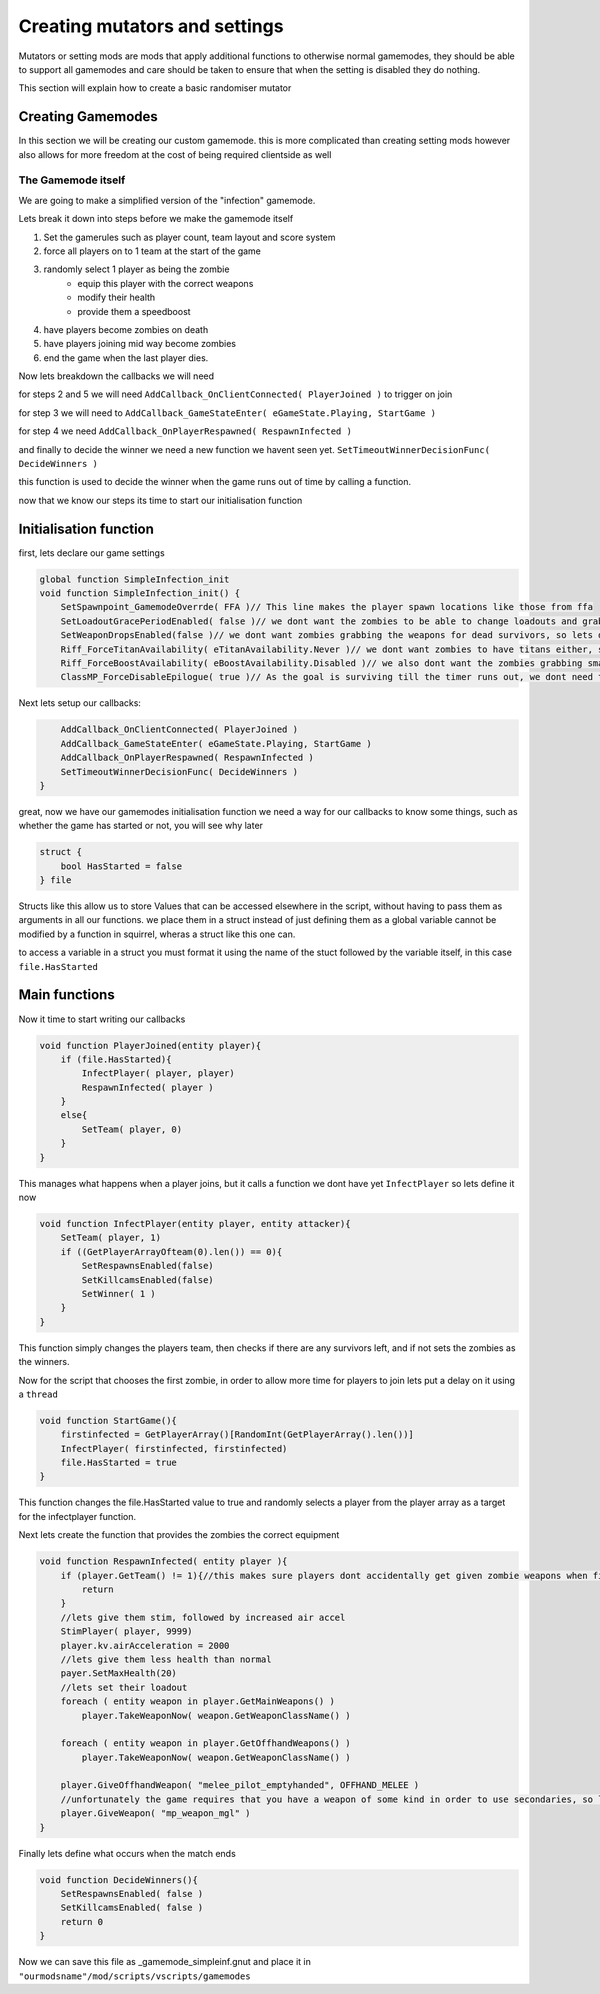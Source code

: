 Creating mutators and settings
==============================================

Mutators or setting mods are mods that apply additional functions to otherwise normal gamemodes, they should be able to support all gamemodes and care should be taken to ensure that when the setting is disabled they do nothing.

This section will explain how to create a basic randomiser mutator 

Creating Gamemodes
------------------
In this section we will be creating our custom gamemode. this is more complicated than creating setting mods however also allows for more freedom at the cost of being required clientside as well

The Gamemode itself
^^^^^^^^^^^^^^^^^^^
We are going to make a simplified version of the "infection" gamemode.

Lets break it down into steps before we make the gamemode itself

1. Set the gamerules such as player count, team layout and score system
2. force all players on to 1 team at the start of the game
3. randomly select 1 player as being the zombie
    * equip this player with the correct weapons
    * modify their health
    * provide them a speedboost
4. have players become zombies on death
5. have players joining mid way become zombies
6. end the game when the last player dies.

Now lets breakdown the callbacks we will need

for steps 2 and 5 we will need ``AddCallback_OnClientConnected( PlayerJoined )`` to trigger on join

for step 3 we will need to ``AddCallback_GameStateEnter( eGameState.Playing, StartGame )``

for step 4 we need ``AddCallback_OnPlayerRespawned( RespawnInfected )``

and finally to decide the winner we need a new function we havent seen yet. ``SetTimeoutWinnerDecisionFunc( DecideWinners )``

this function is used to decide the winner when the game runs out of time by calling a function.

now that we know our steps its time to start our initialisation function

Initialisation function
-----------------------

first, lets declare our game settings

.. code-block:: javascript

    global function SimpleInfection_init
    void function SimpleInfection_init() {
        SetSpawnpoint_GamemodeOverrde( FFA )// This line makes the player spawn locations like those from ffa
        SetLoadoutGracePeriodEnabled( false )// we dont want the zombies to be able to change loadouts and grab their guns, so lets disable that
        SetWeaponDropsEnabled(false )// we dont want zombies grabbing the weapons for dead survivors, so lets disable that.
        Riff_ForceTitanAvailability( eTitanAvailability.Never )// we dont want zombies to have titans either, so lets disable that
        Riff_ForceBoostAvailability( eBoostAvailability.Disabled )// we also dont want the zombies grabbing smart pistols and turrets, so lets disable that
        ClassMP_ForceDisableEpilogue( true )// As the goal is surviving till the timer runs out, we dont need the evac dropship


Next lets setup our callbacks:

.. code-block:: javascript

        AddCallback_OnClientConnected( PlayerJoined )
        AddCallback_GameStateEnter( eGameState.Playing, StartGame )
        AddCallback_OnPlayerRespawned( RespawnInfected )
        SetTimeoutWinnerDecisionFunc( DecideWinners )
    }

great, now we have our gamemodes initialisation function we need a way for our callbacks to know some things, such as whether the game has started or not, you will see why later

.. code-block:: javascript

    struct {
        bool HasStarted = false
    } file

Structs like this allow us to store Values that can be accessed elsewhere in the script, without having to pass them as arguments in all our functions. we place them in a struct instead of just defining them as a global variable cannot 
be modified by a function in squirrel, wheras a struct like this one can.

to access a variable in a struct you must format it using the name of the stuct followed by the variable itself, in this case ``file.HasStarted``

Main functions
--------------

Now it time to start writing our callbacks

.. code-block:: javascript

    void function PlayerJoined(entity player){
        if (file.HasStarted){
            InfectPlayer( player, player)
            RespawnInfected( player )
        }
        else{
            SetTeam( player, 0)
        }
    }

This manages what happens when a player joins, but it calls a function we dont have yet ``InfectPlayer`` so lets define it now

.. code-block:: javascript

    void function InfectPlayer(entity player, entity attacker){
        SetTeam( player, 1)
        if ((GetPlayerArrayOfteam(0).len()) == 0){
            SetRespawnsEnabled(false)
            SetKillcamsEnabled(false)
            SetWinner( 1 )
        }
    }

This function simply changes the players team, then checks if there are any survivors left, and if not sets the zombies as the winners.

Now for the script that chooses the first zombie, in order to allow more time for players to join lets put a delay on it using a ``thread``

.. code-block:: javascript

    void function StartGame(){
        firstinfected = GetPlayerArray()[RandomInt(GetPlayerArray().len())]
        InfectPlayer( firstinfected, firstinfected)
        file.HasStarted = true
    }

This function changes the file.HasStarted value to true and randomly selects a player from the player array as a target for the infectplayer function. 

Next lets create the function that provides the zombies the correct equipment

.. code-block:: javascript

    void function RespawnInfected( entity player ){
        if (player.GetTeam() != 1){//this makes sure players dont accidentally get given zombie weapons when first spawning as a survivor
            return
        }
        //lets give them stim, followed by increased air accel
        StimPlayer( player, 9999)
        player.kv.airAcceleration = 2000
        //lets give them less health than normal
        payer.SetMaxHealth(20)
        //lets set their loadout
        foreach ( entity weapon in player.GetMainWeapons() )
            player.TakeWeaponNow( weapon.GetWeaponClassName() )

        foreach ( entity weapon in player.GetOffhandWeapons() )
            player.TakeWeaponNow( weapon.GetWeaponClassName() )

        player.GiveOffhandWeapon( "melee_pilot_emptyhanded", OFFHAND_MELEE )
        //unfortunately the game requires that you have a weapon of some kind in order to use secondaries, so lets give zombies an MGL
        player.GiveWeapon( "mp_weapon_mgl" )
    }

Finally lets define what occurs when the match ends

.. code-block:: javascript

    void function DecideWinners(){
        SetRespawnsEnabled( false )
        SetKillcamsEnabled( false )
        return 0
    }

Now we can save this file as _gamemode_simpleinf.gnut and place it in
``"ourmodsname"/mod/scripts/vscripts/gamemodes``
